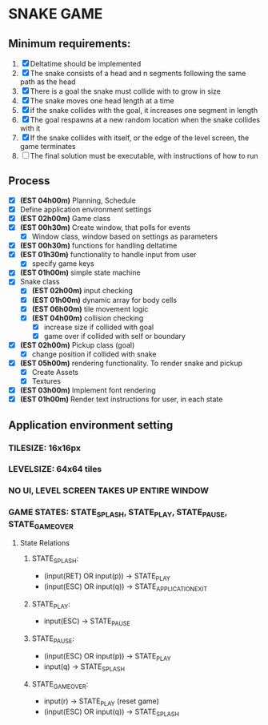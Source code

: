 * SNAKE GAME

** Minimum requirements:
1. [X] Deltatime should be implemented
2. [X] The snake consists of a head and n segments following the same path as the head
3. [X] There is a goal the snake must collide with to grow in size
4. [X] The snake moves one head length at a time
5. [X] if the snake collides with the goal, it increases one segment in length
6. [X] The goal respawns at a new random location when the snake collides with it
7. [X] If the snake collides with itself, or the edge of the level screen, the game terminates
8. [ ] The final solution must be executable, with instructions of how to run

** Process
- [X] *(EST 04h00m)* Planning, Schedule
- [X] Define application environment settings
- [X] *(EST 02h00m)* Game class
- [X] *(EST 00h30m)* Create window, that polls for events
  - [X] Window class, window based on settings as parameters
- [X] *(EST 00h30m)* functions for handling deltatime
- [X] *(EST 01h30m)* functionality to handle input from user
  - [X] specify game keys
- [X] *(EST 01h00m)* simple state machine
- [X] Snake class
  - [X] *(EST 02h00m)* input checking
  - [X] *(EST 01h00m)* dynamic array for body cells
  - [X] *(EST 06h00m)* tile movement logic
  - [X] *(EST 04h00m)* collision checking
    - [X] increase size if collided with goal
    - [X] game over if collided with self or boundary
- [X] *(EST 02h00m)* Pickup class (goal)
  - [X] change position if collided with snake
- [X] *(EST 05h00m)* rendering functionality. To render snake and pickup
  - [X] Create Assets
  - [X] Textures
- [X] *(EST 03h00m)* Implement font rendering
- [X] *(EST 01h00m)* Render text instructions for user, in each state
  
** Application environment setting
*** TILESIZE: 16x16px
*** LEVELSIZE: 64x64 tiles
*** NO UI, LEVEL SCREEN TAKES UP ENTIRE WINDOW
*** GAME STATES: STATE_SPLASH, STATE_PLAY, STATE_PAUSE, STATE_GAME_OVER
**** State Relations
***** STATE_SPLASH:
- (input(RET) OR input(p)) -> STATE_PLAY
- (input(ESC) OR input(q)) -> STATE_APPLICATION_EXIT
***** STATE_PLAY:
- input(ESC) -> STATE_PAUSE
***** STATE_PAUSE:
- (input(ESC) OR input(p)) -> STATE_PLAY
- input(q) -> STATE_SPLASH
***** STATE_GAME_OVER:
- input(r) -> STATE_PLAY (reset game)
- (input(ESC) OR input(q)) -> STATE_SPLASH
